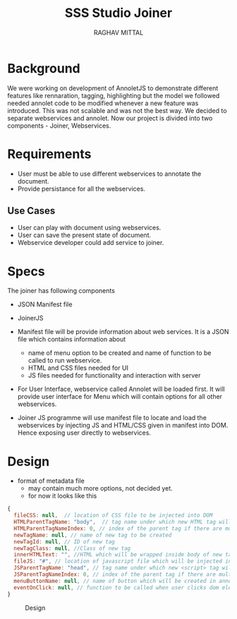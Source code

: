 #+AUTHOR: RAGHAV MITTAL
#+EMAIL: raghav.mittal@st.niituniversity.in
#+TITLE: SSS Studio Joiner

* Background
We were working on development of AnnoletJS to demonstrate different features like rennaration, tagging, highlighting but the model we followed needed annolet code to be modified whenever a new feature was introduced. This was not scalable and was not the best way. We decided to separate webservices and annolet. Now our project is divided into two components - Joiner, Webservices.

* Requirements
  + User must be able to use different webservices to annotate the document.
  + Provide persistance for all the webservices.

** Use Cases
    + User can play with document using webservices.
    + User can save the present state of document.
    + Webservice developer could add service to joiner.


* Specs
The joiner has following components
+ JSON Manifest file
+ JoinerJS

+ Manifest file will be provide information about web services. It is a JSON file which contains information about
  - name of menu option to be created and name of function to be called to run webservice.
  - HTML and CSS files needed for UI
  - JS files needed for functionality and interaction with server
+ For User Interface, webservice called Annolet will be loaded first. It will provide user interface for Menu which will contain options for all other webservices.
+ Joiner JS programme will use manifest file to locate and load the webservices by injecting JS and HTML/CSS given in manifest into DOM. Hence exposing user directly to webservices.

* Design
+ format of metadata file
 + may contain much more options, not decided yet.
 + for now it looks like this
#+begin_src js
{
  fileCSS: null,  // location of CSS file to be injected into DOM
  HTMLParentTagName: "body",  // tag name under which new HTML tag will be appended
  HTMLParentTagNameIndex: 0, // index of the parent tag if there are multiple tags of same name
  newTagName: null, // name of new tag to be created
  newTagId: null, // ID of new tag
  newTagClass: null, //Class of new tag
  innerHTMLText: "", //HTML which will be wrapped inside body of new tag.
  fileJS: "#", // location of javascript file which will be injected into DOM.
  JSParentTagName: "head", // tag name under which new <script> tag will be appended.
  JSParentTagNameIndex: 0, // index of the parent tag if there are multiple tags of same name
  menuButtonName: null, // name of button which will be created in annolet interface
  eventOnClick: null, // function to be called when user clicks dom element.
}
#+end_src

#+CAPTION: Design
#+NAME: fig:design.png
[[./design.png]]
